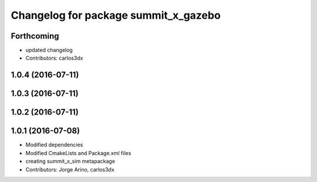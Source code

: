 ^^^^^^^^^^^^^^^^^^^^^^^^^^^^^^^^^^^^^
Changelog for package summit_x_gazebo
^^^^^^^^^^^^^^^^^^^^^^^^^^^^^^^^^^^^^

Forthcoming
-----------
* updated changelog
* Contributors: carlos3dx

1.0.4 (2016-07-11)
------------------

1.0.3 (2016-07-11)
------------------

1.0.2 (2016-07-11)
------------------

1.0.1 (2016-07-08)
------------------
* Modified dependencies
* Modified CmakeLists and Package.xml files
* creating summit_x_sim metapackage
* Contributors: Jorge Arino, carlos3dx
